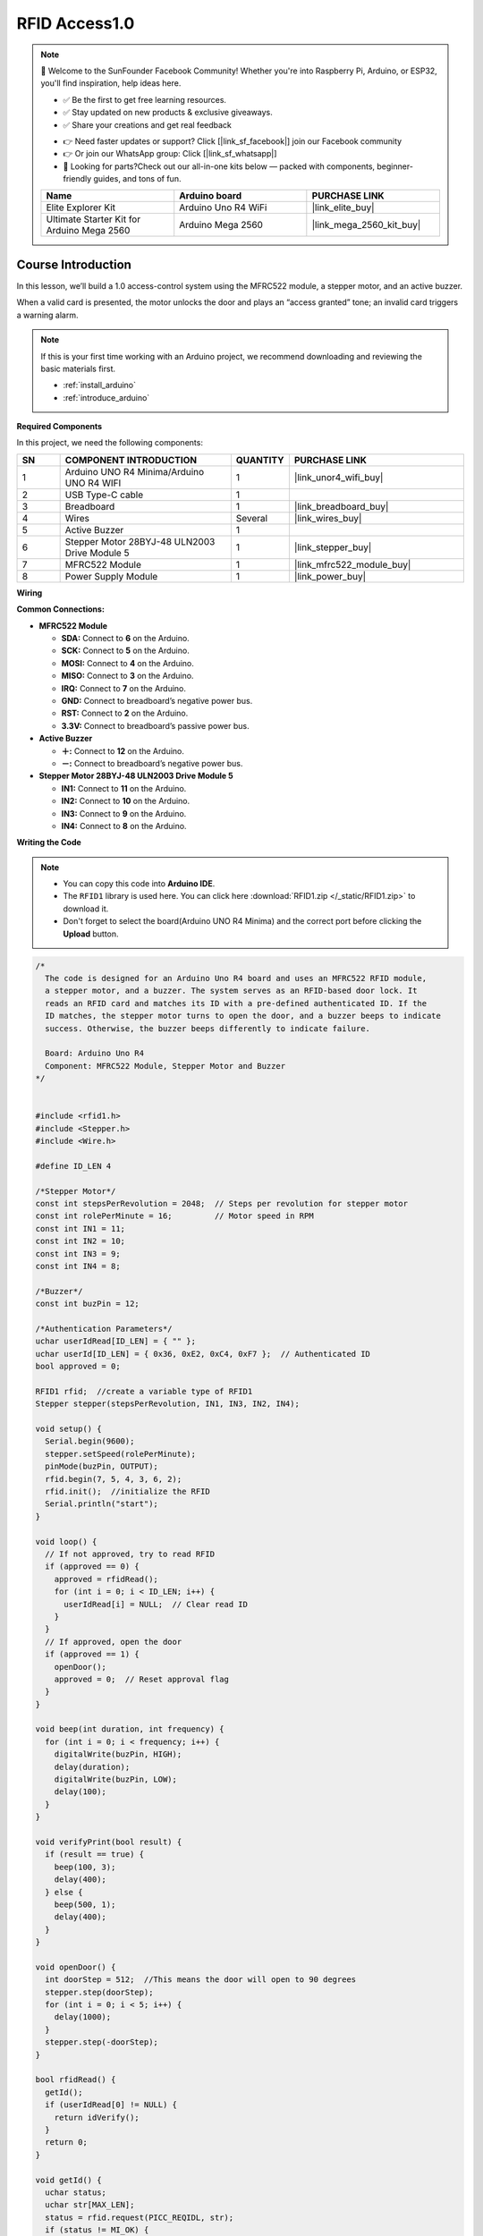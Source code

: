 .. _rfid_access1.0_:

RFID Access1.0
==============================================================

.. note::
  
  🌟 Welcome to the SunFounder Facebook Community! Whether you're into Raspberry Pi, Arduino, or ESP32, you'll find inspiration, help ideas here.
   
  - ✅ Be the first to get free learning resources. 
   
  - ✅ Stay updated on new products & exclusive giveaways. 
   
  - ✅ Share your creations and get real feedback
   
  * 👉 Need faster updates or support? Click [|link_sf_facebook|] join our Facebook community 

  * 👉 Or join our WhatsApp group: Click [|link_sf_whatsapp|]
   
  * 🎁 Looking for parts?Check out our all-in-one kits below — packed with components, beginner-friendly guides, and tons of fun.
  
  .. list-table::
    :widths: 20 20 20
    :header-rows: 1

    *   - Name	
        - Arduino board
        - PURCHASE LINK
    *   - Elite Explorer Kit
        - Arduino Uno R4 WiFi
        - |link_elite_buy|
    *   - Ultimate Starter Kit for Arduino Mega 2560
        - Arduino Mega 2560
        - |link_mega_2560_kit_buy|

Course Introduction
------------------------

In this lesson, we’ll build a 1.0 access-control system using the MFRC522 module, a stepper motor, and an active buzzer. 

When a valid card is presented, the motor unlocks the door and plays an “access granted” tone; an invalid card triggers a warning alarm.

.. raw:: html

  <iframe width="700" height="394" src="https://www.youtube.com/embed/MRM3VxnGLxY?si=3k0mtbbSTRhLoyLz" title="YouTube video player" frameborder="0" allow="accelerometer; autoplay; clipboard-write; encrypted-media; gyroscope; picture-in-picture; web-share" referrerpolicy="strict-origin-when-cross-origin" allowfullscreen></iframe>


.. note::

  If this is your first time working with an Arduino project, we recommend downloading and reviewing the basic materials first.
  
  * :ref:`install_arduino`
  * :ref:`introduce_arduino`

**Required Components**

In this project, we need the following components:

.. list-table::
    :widths: 5 20 5 20
    :header-rows: 1

    *   - SN
        - COMPONENT INTRODUCTION	
        - QUANTITY
        - PURCHASE LINK

    *   - 1
        - Arduino UNO R4 Minima/Arduino UNO R4 WIFI
        - 1
        - |link_unor4_wifi_buy|
    *   - 2
        - USB Type-C cable
        - 1
        - 
    *   - 3
        - Breadboard
        - 1
        - |link_breadboard_buy|
    *   - 4
        - Wires
        - Several
        - |link_wires_buy|
    *   - 5
        - Active Buzzer
        - 1
        - 
    *   - 6
        - Stepper Motor 28BYJ-48 ULN2003 Drive Module 5
        - 1
        - |link_stepper_buy|
    *   - 7
        - MFRC522 Module
        - 1
        - |link_mfrc522_module_buy|
    *   - 8
        - Power Supply Module
        - 1
        - |link_power_buy|
  
**Wiring**

.. image:: img/RFID_Access1.0_bb.png

**Common Connections:**

* **MFRC522 Module**

  - **SDA:** Connect to **6** on the Arduino.
  - **SCK:** Connect to **5** on the Arduino.
  - **MOSI:** Connect to **4** on the Arduino.
  - **MISO:** Connect to **3** on the Arduino.
  - **IRQ:** Connect to **7** on the Arduino.
  - **GND:** Connect to breadboard’s negative power bus.
  - **RST:** Connect to **2** on the Arduino.
  - **3.3V:** Connect to breadboard’s passive power bus.

* **Active Buzzer**

  - **＋:** Connect to **12** on the Arduino.
  - **－:** Connect to breadboard’s negative power bus.

* **Stepper Motor 28BYJ-48 ULN2003 Drive Module 5**

  - **IN1:** Connect to **11** on the Arduino.
  - **IN2:** Connect to **10** on the Arduino.
  - **IN3:** Connect to **9** on the Arduino.
  - **IN4:** Connect to **8** on the Arduino.

**Writing the Code**

.. note::

    * You can copy this code into **Arduino IDE**. 
    * The ``RFID1`` library is used here. You can click here :download:`RFID1.zip </_static/RFID1.zip>` to download it.
    * Don't forget to select the board(Arduino UNO R4 Minima) and the correct port before clicking the **Upload** button.

.. code-block:: arduino

      /*
        The code is designed for an Arduino Uno R4 board and uses an MFRC522 RFID module, 
        a stepper motor, and a buzzer. The system serves as an RFID-based door lock. It 
        reads an RFID card and matches its ID with a pre-defined authenticated ID. If the 
        ID matches, the stepper motor turns to open the door, and a buzzer beeps to indicate 
        success. Otherwise, the buzzer beeps differently to indicate failure.

        Board: Arduino Uno R4 
        Component: MFRC522 Module, Stepper Motor and Buzzer
      */


      #include <rfid1.h>
      #include <Stepper.h>
      #include <Wire.h>

      #define ID_LEN 4

      /*Stepper Motor*/
      const int stepsPerRevolution = 2048;  // Steps per revolution for stepper motor
      const int rolePerMinute = 16;         // Motor speed in RPM
      const int IN1 = 11;
      const int IN2 = 10;
      const int IN3 = 9;
      const int IN4 = 8;

      /*Buzzer*/
      const int buzPin = 12;

      /*Authentication Parameters*/
      uchar userIdRead[ID_LEN] = { "" };
      uchar userId[ID_LEN] = { 0x36, 0xE2, 0xC4, 0xF7 };  // Authenticated ID
      bool approved = 0;

      RFID1 rfid;  //create a variable type of RFID1
      Stepper stepper(stepsPerRevolution, IN1, IN3, IN2, IN4);

      void setup() {
        Serial.begin(9600);
        stepper.setSpeed(rolePerMinute);
        pinMode(buzPin, OUTPUT);
        rfid.begin(7, 5, 4, 3, 6, 2);
        rfid.init();  //initialize the RFID
        Serial.println("start");
      }

      void loop() {
        // If not approved, try to read RFID
        if (approved == 0) {
          approved = rfidRead();
          for (int i = 0; i < ID_LEN; i++) {
            userIdRead[i] = NULL;  // Clear read ID
          }
        }
        // If approved, open the door
        if (approved == 1) {
          openDoor();
          approved = 0;  // Reset approval flag
        }
      }

      void beep(int duration, int frequency) {
        for (int i = 0; i < frequency; i++) {
          digitalWrite(buzPin, HIGH);
          delay(duration);
          digitalWrite(buzPin, LOW);
          delay(100);
        }
      }

      void verifyPrint(bool result) {
        if (result == true) {
          beep(100, 3);
          delay(400);
        } else {
          beep(500, 1);
          delay(400);
        }
      }

      void openDoor() {
        int doorStep = 512;  //This means the door will open to 90 degrees
        stepper.step(doorStep);
        for (int i = 0; i < 5; i++) {
          delay(1000);
        }
        stepper.step(-doorStep);
      }

      bool rfidRead() {
        getId();
        if (userIdRead[0] != NULL) {
          return idVerify();
        }
        return 0;
      }

      void getId() {
        uchar status;
        uchar str[MAX_LEN];
        status = rfid.request(PICC_REQIDL, str);
        if (status != MI_OK) {
          return;
        } else {
          status = rfid.anticoll(str);
          Serial.println("");
          Serial.print("Reading Card ID: ");
          if (status == MI_OK) {
            for (int i = 0; i < ID_LEN; i++) {
              userIdRead[i] = str[i];
              Serial.print("0x");
              Serial.print(userIdRead[i], HEX);
              Serial.print(", ");
            }
          }
          delay(500);
          rfid.halt();
          beep(150, 1);
        }
      }

      bool idVerify() {
        for (int i = 0; i < ID_LEN; i++) {
          if (userIdRead[i] != userId[i]) {
            verifyPrint(0);
            return 0;
          }
        }
        verifyPrint(1);
        return 1;
      }
